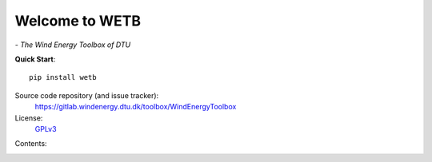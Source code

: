 


Welcome to WETB
===========================================

*- The Wind Energy Toolbox of DTU*

**Quick Start**::

    pip install wetb

Source code repository (and issue tracker):
    https://gitlab.windenergy.dtu.dk/toolbox/WindEnergyToolbox
    
License:
    GPLv3_

.. _GPLv3: https://gitlab.windenergy.dtu.dk/toolbox/WindEnergyToolbox/blob/master/LICENSE.txt


Contents:
    .. toctree::
        :maxdepth: 2

        fatigue_tools/fatigue
        hawc2/hawc2